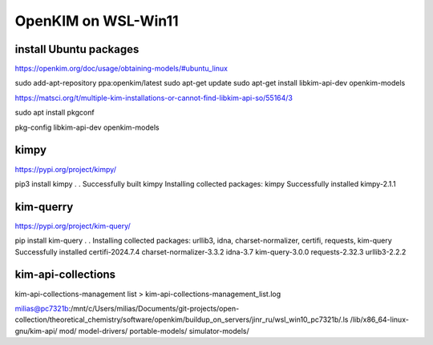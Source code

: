 ====================
OpenKIM on WSL-Win11
====================

install Ubuntu packages
~~~~~~~~~~~~~~~~~~~~~~~~
https://openkim.org/doc/usage/obtaining-models/#ubuntu_linux

sudo add-apt-repository ppa:openkim/latest
sudo apt-get update
sudo apt-get install libkim-api-dev openkim-models

https://matsci.org/t/multiple-kim-installations-or-cannot-find-libkim-api-so/55164/3

sudo apt install pkgconf

pkg-config  libkim-api-dev openkim-models

kimpy
~~~~~
https://pypi.org/project/kimpy/

pip3 install kimpy
.
.
Successfully built kimpy
Installing collected packages: kimpy
Successfully installed kimpy-2.1.1


kim-querry
~~~~~~~~~~
https://pypi.org/project/kim-query/

pip install kim-query
.
.
Installing collected packages: urllib3, idna, charset-normalizer, certifi, requests, kim-query
Successfully installed certifi-2024.7.4 charset-normalizer-3.3.2 idna-3.7 kim-query-3.0.0 requests-2.32.3 urllib3-2.2.2


kim-api-collections
~~~~~~~~~~~~~~~~~~~
kim-api-collections-management  list > kim-api-collections-management_list.log


milias@pc7321b:/mnt/c/Users/milias/Documents/git-projects/open-collection/theoretical_chemistry/software/openkim/buildup_on_servers/jinr_ru/wsl_win10_pc7321b/.ls /lib/x86_64-linux-gnu/kim-api/
mod/  model-drivers/  portable-models/  simulator-models/


